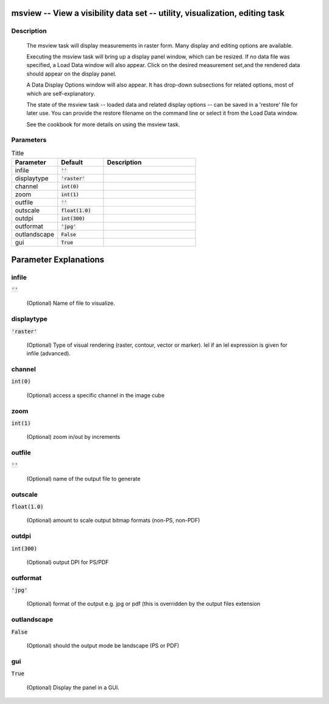 msview -- View a visibility data set -- utility, visualization, editing task
=======================================

Description
---------------------------------------

        The msview task will display measurements in raster form.
        Many display and editing options are available.

        Executing the msview task will bring up a display panel
        window, which can be resized.  If no data file was specified,
        a Load Data window will also appear. Click on the desired measurement
        set,and the rendered data should appear on the display panel.

        A Data Display Options window will also appear.  It has drop-down
        subsections for related options, most of which are self-explanatory.

        The state of the msview task -- loaded data and related display
        options -- can be saved in a 'restore' file for later use.
        You can provide the restore filename on the command line or
        select it from the Load Data window.

        See the cookbook for more details on using the msview task.

    


Parameters
---------------------------------------

.. list-table:: Title
   :widths: 25 25 50 
   :header-rows: 1
   
   * - Parameter
     - Default
     - Description
   * - infile
     - :code:`''`
     - 
   * - displaytype
     - :code:`'raster'`
     - 
   * - channel
     - :code:`int(0)`
     - 
   * - zoom
     - :code:`int(1)`
     - 
   * - outfile
     - :code:`''`
     - 
   * - outscale
     - :code:`float(1.0)`
     - 
   * - outdpi
     - :code:`int(300)`
     - 
   * - outformat
     - :code:`'jpg'`
     - 
   * - outlandscape
     - :code:`False`
     - 
   * - gui
     - :code:`True`
     - 


Parameter Explanations
=======================================



infile
---------------------------------------

:code:`''`

 (Optional)  Name of file to visualize.


displaytype
---------------------------------------

:code:`'raster'`

 (Optional)  Type of visual rendering (raster, contour, vector or marker).  lel  if an lel expression is given for infile  (advanced).


channel
---------------------------------------

:code:`int(0)`

 (Optional)  access a specific channel in the image cube


zoom
---------------------------------------

:code:`int(1)`

 (Optional)  zoom in/out by increments


outfile
---------------------------------------

:code:`''`

 (Optional)  name of the output file to generate


outscale
---------------------------------------

:code:`float(1.0)`

 (Optional)  amount to scale output bitmap formats (non-PS, non-PDF)


outdpi
---------------------------------------

:code:`int(300)`

 (Optional)  output DPI for PS/PDF


outformat
---------------------------------------

:code:`'jpg'`

 (Optional)  format of the output e.g. jpg or pdf (this is overridden by the output files extension


outlandscape
---------------------------------------

:code:`False`

 (Optional)  should the output mode be landscape (PS or PDF)


gui
---------------------------------------

:code:`True`

 (Optional)  Display the panel in a GUI.




